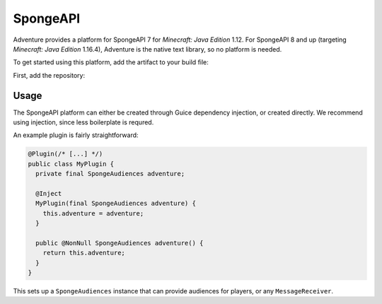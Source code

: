 =========
SpongeAPI 
=========

Adventure provides a platform for SpongeAPI 7 for *Minecraft: Java Edition* 1.12. For SpongeAPI 8 and up (targeting *Minecraft: Java Edition* 1.16.4), Adventure is the native text library, so no platform is needed.

To get started using this platform, add the artifact to your build file:

First, add the repository:

.. tab-set::
   
   .. tab-item:: Maven
      :sync: maven

      .. code:: xml

         <repositories>
             <!-- ... -->
             <repository> <!-- for development builds -->
               <id>sonatype-oss-snapshots1</id>
               <url>https://s01.oss.sonatype.org/content/repositories/snapshots/</url>
             </repository>
             <!-- ... -->
         </repositories>
   
   .. tab-item:: Gradle (Groovy)
      :sync: gradle-groovy

      .. code:: groovy

         repositories {
            // for development builds
            maven {
                name = "sonatype-oss-snapshots1"
                url = "https://s01.oss.sonatype.org/content/repositories/snapshots/"
            }
            // for releases
            mavenCentral()
         }

   .. tab-item:: Gradle (Kotlin)
      :sync: gradle-kotlin

      .. code:: kotlin

         repositories {
            // for development builds
            maven(url = "https://s01.oss.sonatype.org/content/repositories/snapshots/") {
                name = "sonatype-oss-snapshots1"
            }
            // for releases
            mavenCentral()
         }

.. kyori-dep:: adventure-platform-spongeapi platform

Usage
~~~~~

The SpongeAPI platform can either be created through Guice dependency injection, or created directly. We recommend using injection, since less boilerplate is requred.

An example plugin is fairly straightforward:

.. code:: java

   @Plugin(/* [...] */)
   public class MyPlugin {
     private final SpongeAudiences adventure;

     @Inject
     MyPlugin(final SpongeAudiences adventure) {
       this.adventure = adventure;
     }

     public @NonNull SpongeAudiences adventure() {
       return this.adventure;
     }
   }


This sets up a ``SpongeAudiences`` instance that can provide audiences for players, or any ``MessageReceiver``.
